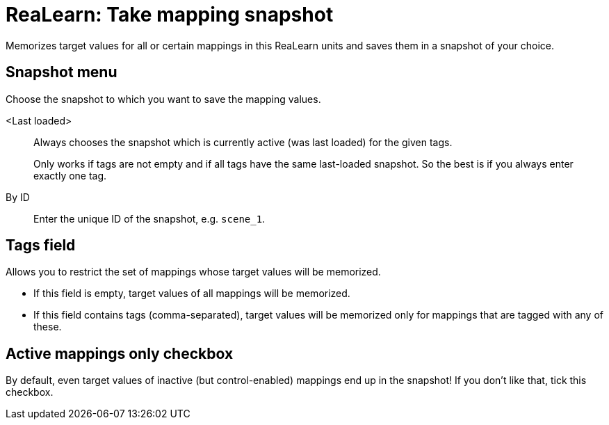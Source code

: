 [#realearn-take-mapping-snapshot]
= ReaLearn: Take mapping snapshot

Memorizes target values for all or certain mappings in this ReaLearn units and saves them in a snapshot of your choice.

== Snapshot menu

Choose the snapshot to which you want to save the mapping values.

<Last loaded>:: Always chooses the snapshot which is currently active (was last loaded) for the given tags.
+
Only works if tags are not empty and if all tags have the same last-loaded snapshot.
So the best is if you always enter exactly one tag.
+
By ID:: Enter the unique ID of the snapshot, e.g. `scene_1`.

== Tags field

Allows you to restrict the set of mappings whose target values will be memorized.

* If this field is empty, target values of all mappings will be memorized.
* If this field contains tags (comma-separated), target values will be memorized only for mappings that are tagged with any of these.

== Active mappings only checkbox

By default, even target values of inactive (but control-enabled) mappings end up in the snapshot!
If you don't like that, tick this checkbox.
